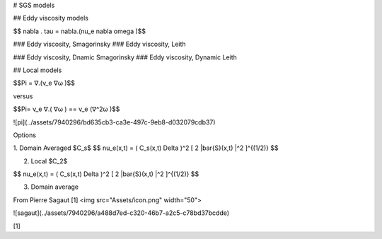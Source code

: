 # SGS models 

## Eddy viscosity models 

$$ \nabla . \tau = \nabla.(\nu_e \nabla \omega )$$


### Eddy viscosity, Smagorinsky
### Eddy viscosity, Leith

### Eddy viscosity, Dnamic Smagorinsky
### Eddy viscosity, Dynamic Leith

## Local models 


$$\Pi = ∇.(ν_e ∇ω )$$

versus 

$$\Pi= ν_e ∇.( ∇ω ) == ν_e (∇^2ω )$$


![pi](../assets/7940296/bd635cb3-ca3e-497c-9eb8-d032079cdb37)

Options 

1. Domain Averaged $C_s$
$$
\nu_e(x,t) = ( C_s(x,t) \Delta )^2 [ 2 |\bar{S}(x,t) |^2  ]^{(1/2)}
$$

2. Local $C_2$

$$
\nu_e(x,t) = ( C_s(x,t) \Delta )^2 [ 2 |\bar{S}(x,t) |^2  ]^{(1/2)}
$$

3. Domain average 


From Pierre Sagaut [1]
<img src="Assets/icon.png" width="50">

![sagaut](../assets/7940296/a488d7ed-c320-46b7-a2c5-c78bd37bcdde)


[1]
